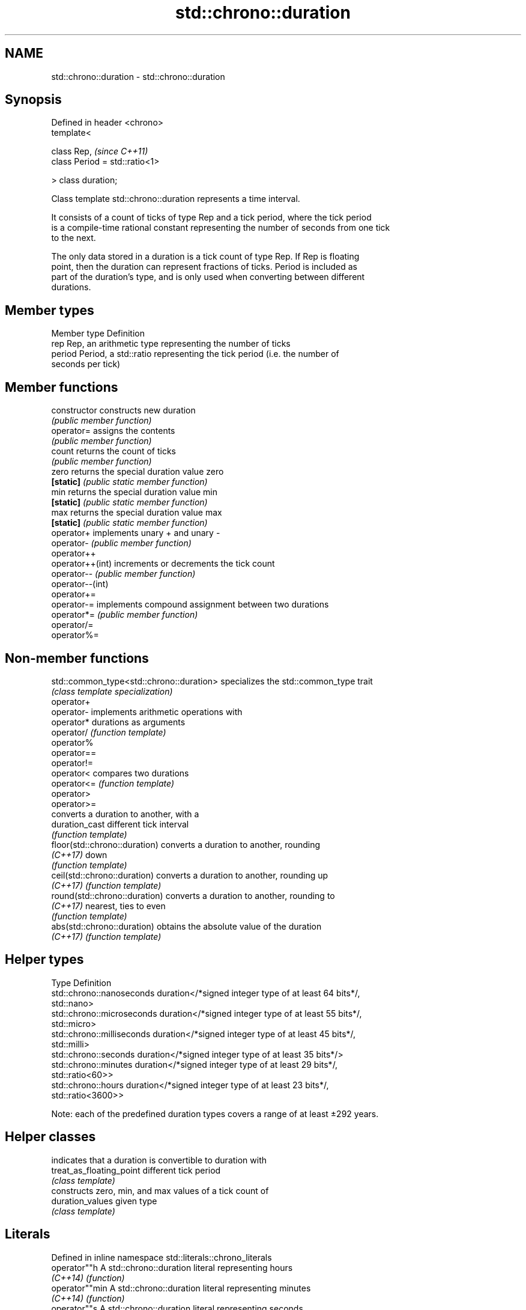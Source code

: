 .TH std::chrono::duration 3 "Apr  2 2017" "2.1 | http://cppreference.com" "C++ Standard Libary"
.SH NAME
std::chrono::duration \- std::chrono::duration

.SH Synopsis
   Defined in header <chrono>
   template<

   class Rep,                    \fI(since C++11)\fP
   class Period = std::ratio<1>

   > class duration;

   Class template std::chrono::duration represents a time interval.

   It consists of a count of ticks of type Rep and a tick period, where the tick period
   is a compile-time rational constant representing the number of seconds from one tick
   to the next.

   The only data stored in a duration is a tick count of type Rep. If Rep is floating
   point, then the duration can represent fractions of ticks. Period is included as
   part of the duration's type, and is only used when converting between different
   durations.

.SH Member types

   Member type Definition
   rep         Rep, an arithmetic type representing the number of ticks
   period      Period, a std::ratio representing the tick period (i.e. the number of
               seconds per tick)

.SH Member functions

   constructor     constructs new duration
                   \fI(public member function)\fP
   operator=       assigns the contents
                   \fI(public member function)\fP
   count           returns the count of ticks
                   \fI(public member function)\fP
   zero            returns the special duration value zero
   \fB[static]\fP        \fI(public static member function)\fP
   min             returns the special duration value min
   \fB[static]\fP        \fI(public static member function)\fP
   max             returns the special duration value max
   \fB[static]\fP        \fI(public static member function)\fP
   operator+       implements unary + and unary -
   operator-       \fI(public member function)\fP
   operator++
   operator++(int) increments or decrements the tick count
   operator--      \fI(public member function)\fP
   operator--(int)
   operator+=
   operator-=      implements compound assignment between two durations
   operator*=      \fI(public member function)\fP
   operator/=
   operator%=

.SH Non-member functions

   std::common_type<std::chrono::duration> specializes the std::common_type trait
                                           \fI(class template specialization)\fP
   operator+
   operator-                               implements arithmetic operations with
   operator*                               durations as arguments
   operator/                               \fI(function template)\fP
   operator%
   operator==
   operator!=
   operator<                               compares two durations
   operator<=                              \fI(function template)\fP
   operator>
   operator>=
                                           converts a duration to another, with a
   duration_cast                           different tick interval
                                           \fI(function template)\fP
   floor(std::chrono::duration)            converts a duration to another, rounding
   \fI(C++17)\fP                                 down
                                           \fI(function template)\fP
   ceil(std::chrono::duration)             converts a duration to another, rounding up
   \fI(C++17)\fP                                 \fI(function template)\fP
   round(std::chrono::duration)            converts a duration to another, rounding to
   \fI(C++17)\fP                                 nearest, ties to even
                                           \fI(function template)\fP
   abs(std::chrono::duration)              obtains the absolute value of the duration
   \fI(C++17)\fP                                 \fI(function template)\fP

.SH Helper types

   Type                      Definition
   std::chrono::nanoseconds  duration</*signed integer type of at least 64 bits*/,
                             std::nano>
   std::chrono::microseconds duration</*signed integer type of at least 55 bits*/,
                             std::micro>
   std::chrono::milliseconds duration</*signed integer type of at least 45 bits*/,
                             std::milli>
   std::chrono::seconds      duration</*signed integer type of at least 35 bits*/>
   std::chrono::minutes      duration</*signed integer type of at least 29 bits*/,
                             std::ratio<60>>
   std::chrono::hours        duration</*signed integer type of at least 23 bits*/,
                             std::ratio<3600>>

   Note: each of the predefined duration types covers a range of at least ±292 years.

.SH Helper classes

                           indicates that a duration is convertible to duration with
   treat_as_floating_point different tick period
                           \fI(class template)\fP
                           constructs zero, min, and max values of a tick count of
   duration_values         given type
                           \fI(class template)\fP

.SH Literals

   Defined in inline namespace std::literals::chrono_literals
   operator""h   A std::chrono::duration literal representing hours
   \fI(C++14)\fP       \fI(function)\fP
   operator""min A std::chrono::duration literal representing minutes
   \fI(C++14)\fP       \fI(function)\fP
   operator""s   A std::chrono::duration literal representing seconds
   \fI(C++14)\fP       \fI(function)\fP
   operator""ms  A std::chrono::duration literal representing milliseconds
   \fI(C++14)\fP       \fI(function)\fP
   operator""us  A std::chrono::duration literal representing microseconds
   \fI(C++14)\fP       \fI(function)\fP
   operator""ns  A std::chrono::duration literal representing nanoseconds
   \fI(C++14)\fP       \fI(function)\fP

.SH Example

   This example shows how to define several custom duration types and convert between
   types:

   
// Run this code

 #include <iostream>
 #include <chrono>

 int main()
 {
     using shakes = std::chrono::duration<int, std::ratio<1, 100000000>>;
     using jiffies = std::chrono::duration<int, std::centi>;
     using microfortnights = std::chrono::duration<float, std::ratio<12096,10000>>;
     using nanocenturies = std::chrono::duration<float, std::ratio<3155,1000>>;

     std::chrono::seconds sec(1);

     std::cout << "1 second is:\\n";

     // integer scale conversion with no precision loss: no cast
     std::cout << std::chrono::microseconds(sec).count() << " microseconds\\n"
               << shakes(sec).count() << " shakes\\n"
               << jiffies(sec).count() << " jiffies\\n";

     // integer scale conversion with precision loss: requires a cast
     std::cout << std::chrono::duration_cast<std::chrono::minutes>(sec).count()
               << " minutes\\n";

     // floating-point scale conversion: no cast
     std::cout << microfortnights(sec).count() << " microfortnights\\n"
               << nanocenturies(sec).count() << " nanocenturies\\n";
 }

.SH Output:

 1 second is:
 1000000 microseconds
 100000000 shakes
 100 jiffies
 0 minutes
 0.82672 microfortnights
 0.316957 nanocenturies
